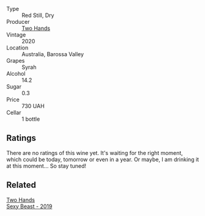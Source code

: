 #+attr_html: :class wine-main-image
[[file:/images/c2/2691bf-ba9f-44fb-bb80-0ef5ff2dd113/2022-09-20-16-06-18-IMG-2335.webp]]

- Type :: Red Still, Dry
- Producer :: [[barberry:/producers/5166bbee-f282-41d3-a92d-08890f2ce175][Two Hands]]
- Vintage :: 2020
- Location :: Australia, Barossa Valley
- Grapes :: Syrah
- Alcohol :: 14.2
- Sugar :: 0.3
- Price :: 730 UAH
- Cellar :: 1 bottle

** Ratings

There are no ratings of this wine yet. It's waiting for the right moment, which could be today, tomorrow or even in a year. Or maybe, I am drinking it at this moment... So stay tuned!

** Related

#+begin_export html
<div class="flex-container">
  <a class="flex-item flex-item-left" href="/wines/c3c1c92a-167f-4360-99af-9c26de2ae5dd.html">
    <img class="flex-bottle" src="/images/c3/c1c92a-167f-4360-99af-9c26de2ae5dd/2021-11-14-11-03-59-14FA9A85-B2D0-4CE3-862D-B887CF642BC8-1-102-o.webp"></img>
    <section class="h">Two Hands</section>
    <section class="h text-bolder">Sexy Beast - 2019</section>
  </a>

</div>
#+end_export
